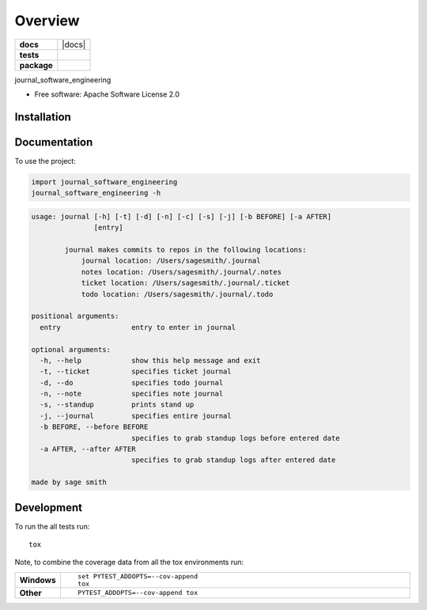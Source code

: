 ========
Overview
========

.. start-badges

.. list-table::
    :stub-columns: 1

    * - docs
      - |docs|
    * - tests
      - | |travis| |appveyor| |requires|
        | |codecov|
    * - package
      - | |version| |wheel| |supported-versions| |supported-implementations|
        | |commits-since|

.. |travis| image:: https://travis-ci.org/sagersmith8/journal_software_engineering.svg?branch=master
    :alt: Travis-CI Build Status
    :target: https://travis-ci.org/sagersmith8/journal_software_engineering

.. |appveyor| image:: https://ci.appveyor.com/api/projects/status/github/sagersmith8/journal_software_engineering?branch=master&svg=true
    :alt: AppVeyor Build Status
    :target: https://ci.appveyor.com/project/sagersmith8/journal_software_engineering

.. |requires| image:: https://requires.io/github/sagersmith8/journal_software_engineering/requirements.svg?branch=master
    :alt: Requirements Status
    :target: https://requires.io/github/sagersmith8/journal_software_engineering/requirements/?branch=master

.. |codecov| image:: https://codecov.io/github/sagersmith8/journal_software_engineering/coverage.svg?branch=master
    :alt: Coverage Status
    :target: https://codecov.io/github/sagersmith8/journal_software_engineering

.. |version| image:: https://img.shields.io/pypi/v/journal-software-engineering.svg
    :alt: PyPI Package latest release
    :target: https://pypi.org/project/journal-software-engineering

.. |commits-since| image:: https://img.shields.io/github/commits-since/sagersmith8/journal_software_engineering/v0.1.0.svg
    :alt: Commits since latest release
    :target: https://github.com/sagersmith8/journal_software_engineering/compare/v0.1.0...master

.. |wheel| image:: https://img.shields.io/pypi/wheel/journal-software-engineering.svg
    :alt: PyPI Wheel
    :target: https://pypi.org/project/journal-software-engineering

.. |supported-versions| image:: https://img.shields.io/pypi/pyversions/journal-software-engineering.svg
    :alt: Supported versions
    :target: https://pypi.org/project/journal-software-engineering

.. |supported-implementations| image:: https://img.shields.io/pypi/implementation/journal-software-engineering.svg
    :alt: Supported implementations
    :target: https://pypi.org/project/journal-software-engineering


.. end-badges

journal_software_engineering

* Free software: Apache Software License 2.0

Installation
============

.. code-block:: bash
    pip install journal-software-engineering

Documentation
=============


To use the project:

.. code-block:: python

    import journal_software_engineering
    journal_software_engineering -h


.. code-block:: bash

    usage: journal [-h] [-t] [-d] [-n] [-c] [-s] [-j] [-b BEFORE] [-a AFTER]
                   [entry]

            journal makes commits to repos in the following locations:
                journal location: /Users/sagesmith/.journal
                notes location: /Users/sagesmith/.journal/.notes
                ticket location: /Users/sagesmith/.journal/.ticket
                todo location: /Users/sagesmith/.journal/.todo

    positional arguments:
      entry                 entry to enter in journal

    optional arguments:
      -h, --help            show this help message and exit
      -t, --ticket          specifies ticket journal
      -d, --do              specifies todo journal
      -n, --note            specifies note journal
      -s, --standup         prints stand up
      -j, --journal         specifies entire journal
      -b BEFORE, --before BEFORE
                            specifies to grab standup logs before entered date
      -a AFTER, --after AFTER
                            specifies to grab standup logs after entered date

    made by sage smith



Development
===========

To run the all tests run::

    tox

Note, to combine the coverage data from all the tox environments run:

.. list-table::
    :widths: 10 90
    :stub-columns: 1

    - - Windows
      - ::

            set PYTEST_ADDOPTS=--cov-append
            tox

    - - Other
      - ::

            PYTEST_ADDOPTS=--cov-append tox
